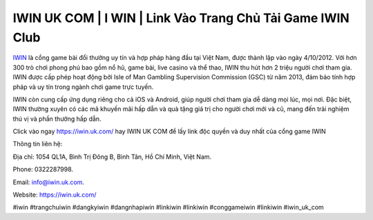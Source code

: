 IWIN UK COM | I WIN | Link Vào Trang Chủ Tải Game IWIN Club
===================================

`IWIN <https://iwin.uk.com/>`_ là cổng game bài đổi thưởng uy tín và hợp pháp hàng đầu tại Việt Nam, được thành lập vào ngày 4/10/2012. Với hơn 300 trò chơi phong phú bao gồm nổ hũ, game bài, live casino và thể thao, IWIN thu hút hơn 2 triệu người chơi tham gia. IWIN được cấp phép hoạt động bởi Isle of Man Gambling Supervision Commission (GSC) từ năm 2013, đảm bảo tính hợp pháp và uy tín trong ngành chơi game trực tuyến. 

IWIN còn cung cấp ứng dụng riêng cho cả iOS và Android, giúp người chơi tham gia dễ dàng mọi lúc, mọi nơi. Đặc biệt, IWIN thường xuyên có các mã khuyến mãi hấp dẫn và quà tặng giá trị cho người chơi mới và cũ, mang đến trải nghiệm thú vị và phần thưởng hấp dẫn.


Click vào ngay https://iwin.uk.com/ hay IWIN UK COM để lấy link độc quyền và duy nhất của cổng game IWIN


Thông tin liên hệ: 

Địa chỉ: 1054 QL1A, Bình Trị Đông B, Bình Tân, Hồ Chí Minh, Việt Nam. 

Phone: 0322287998. 

Email: info@iwin.uk.com. 

Website: https://iwin.uk.com/ 

#iwin #trangchuiwin #dangkyiwin #dangnhapiwin #linkiwin #linkiwin #conggameiwin #linkiwin #iwin_uk_com
